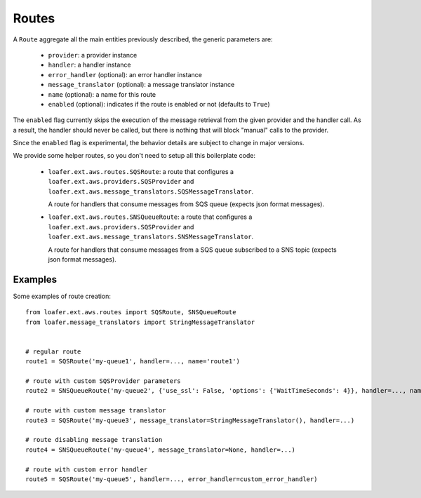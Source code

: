 Routes
------

A ``Route`` aggregate all the main entities previously described, the generic parameters are:

    * ``provider``: a provider instance
    * ``handler``: a handler instance
    * ``error_handler`` (optional): an error handler instance
    * ``message_translator`` (optional): a message translator instance
    * ``name`` (optional): a name for this route
    * ``enabled`` (optional): indicates if the route is enabled or not (defaults to ``True``)


The ``enabled`` flag currently skips the execution of the message retrieval from the
given provider and the handler call.
As a result, the handler should never be called, but there is nothing
that will block "manual" calls to the provider.

Since the ``enabled`` flag is experimental, the behavior details are subject to change
in major versions.


We provide some helper routes, so you don't need to setup all this boilerplate code:

    * ``loafer.ext.aws.routes.SQSRoute``: a route that configures a
      ``loafer.ext.aws.providers.SQSProvider`` and
      ``loafer.ext.aws.message_translators.SQSMessageTranslator``.

      A route for handlers that consume messages from SQS queue (expects json format messages).

    * ``loafer.ext.aws.routes.SNSQueueRoute``: a route that configures a
      ``loafer.ext.aws.providers.SQSProvider`` and
      ``loafer.ext.aws.message_translators.SNSMessageTranslator``.

      A route for handlers that consume messages from a SQS queue subscribed to
      a SNS topic (expects json format messages).


Examples
~~~~~~~~

Some examples of route creation::

    from loafer.ext.aws.routes import SQSRoute, SNSQueueRoute
    from loafer.message_translators import StringMessageTranslator


    # regular route
    route1 = SQSRoute('my-queue1', handler=..., name='route1')

    # route with custom SQSProvider parameters
    route2 = SNSQueueRoute('my-queue2', {'use_ssl': False, 'options': {'WaitTimeSeconds': 4}}, handler=..., name='route2')

    # route with custom message translator
    route3 = SQSRoute('my-queue3', message_translator=StringMessageTranslator(), handler=...)

    # route disabling message translation
    route4 = SNSQueueRoute('my-queue4', message_translator=None, handler=...)

    # route with custom error handler
    route5 = SQSRoute('my-queue5', handler=..., error_handler=custom_error_handler)
